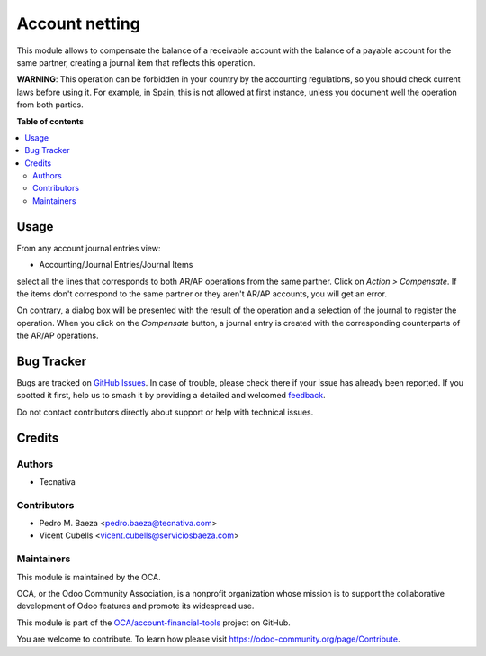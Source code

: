 ===============
Account netting
===============

.. 
   !!!!!!!!!!!!!!!!!!!!!!!!!!!!!!!!!!!!!!!!!!!!!!!!!!!!
   !! This file is generated by oca-gen-addon-readme !!
   !! changes will be overwritten.                   !!
   !!!!!!!!!!!!!!!!!!!!!!!!!!!!!!!!!!!!!!!!!!!!!!!!!!!!
   !! source digest: sha256:f881f38e10e03a046f8d6b17366261bc482854db689c27b0e54c91beca68dd25
   !!!!!!!!!!!!!!!!!!!!!!!!!!!!!!!!!!!!!!!!!!!!!!!!!!!!

.. |badge1| image:: https://img.shields.io/badge/maturity-Beta-yellow.png
    :target: https://odoo-community.org/page/development-status
    :alt: Beta
.. |badge2| image:: https://img.shields.io/badge/licence-AGPL--3-blue.png
    :target: http://www.gnu.org/licenses/agpl-3.0-standalone.html
    :alt: License: AGPL-3
.. |badge3| image:: https://img.shields.io/badge/github-OCA%2Faccount--financial--tools-lightgray.png?logo=github
    :target: https://github.com/OCA/account-financial-tools/tree/14.0/account_netting
    :alt: OCA/account-financial-tools
.. |badge4| image:: https://img.shields.io/badge/weblate-Translate%20me-F47D42.png
    :target: https://translation.odoo-community.org/projects/account-financial-tools-14-0/account-financial-tools-14-0-account_netting
    :alt: Translate me on Weblate
.. |badge5| image:: https://img.shields.io/badge/runboat-Try%20me-875A7B.png
    :target: https://runboat.odoo-community.org/builds?repo=OCA/account-financial-tools&target_branch=14.0
    :alt: Try me on Runboat

|badge1| |badge2| |badge3| |badge4| |badge5|

This module allows to compensate the balance of a receivable account with the
balance of a payable account for the same partner, creating a journal item
that reflects this operation.

**WARNING**: This operation can be forbidden in your country by the accounting
regulations, so you should check current laws before using it. For example, in
Spain, this is not allowed at first instance, unless you document well the
operation from both parties.

**Table of contents**

.. contents::
   :local:

Usage
=====

From any account journal entries view:

* Accounting/Journal Entries/Journal Items

select all the lines that corresponds to both AR/AP operations from the same
partner. Click on *Action > Compensate*. If the items don't correspond to the
same partner or they aren't AR/AP accounts, you will get an error.

On contrary, a dialog box will be presented with the result of the operation
and a selection of the journal to register the operation. When you click on the
*Compensate* button, a journal entry is created with the corresponding
counterparts of the AR/AP operations.

Bug Tracker
===========

Bugs are tracked on `GitHub Issues <https://github.com/OCA/account-financial-tools/issues>`_.
In case of trouble, please check there if your issue has already been reported.
If you spotted it first, help us to smash it by providing a detailed and welcomed
`feedback <https://github.com/OCA/account-financial-tools/issues/new?body=module:%20account_netting%0Aversion:%2014.0%0A%0A**Steps%20to%20reproduce**%0A-%20...%0A%0A**Current%20behavior**%0A%0A**Expected%20behavior**>`_.

Do not contact contributors directly about support or help with technical issues.

Credits
=======

Authors
~~~~~~~

* Tecnativa

Contributors
~~~~~~~~~~~~

* Pedro M. Baeza <pedro.baeza@tecnativa.com>
* Vicent Cubells <vicent.cubells@serviciosbaeza.com>

Maintainers
~~~~~~~~~~~

This module is maintained by the OCA.

.. image:: https://odoo-community.org/logo.png
   :alt: Odoo Community Association
   :target: https://odoo-community.org

OCA, or the Odoo Community Association, is a nonprofit organization whose
mission is to support the collaborative development of Odoo features and
promote its widespread use.

This module is part of the `OCA/account-financial-tools <https://github.com/OCA/account-financial-tools/tree/14.0/account_netting>`_ project on GitHub.

You are welcome to contribute. To learn how please visit https://odoo-community.org/page/Contribute.
